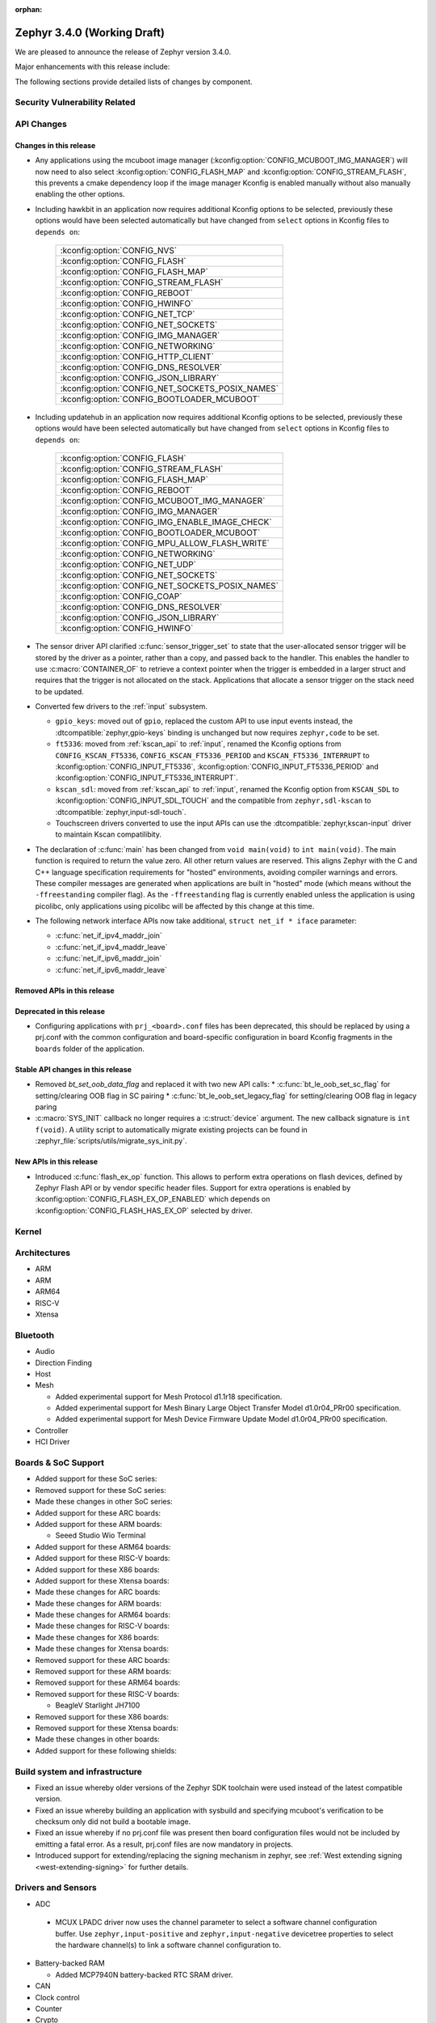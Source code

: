 :orphan:

.. _zephyr_3.4:

Zephyr 3.4.0 (Working Draft)
############################

We are pleased to announce the release of Zephyr version 3.4.0.

Major enhancements with this release include:

The following sections provide detailed lists of changes by component.

Security Vulnerability Related
******************************

API Changes
***********

Changes in this release
=======================

* Any applications using the mcuboot image manager
  (:kconfig:option:`CONFIG_MCUBOOT_IMG_MANAGER`) will now need to also select
  :kconfig:option:`CONFIG_FLASH_MAP` and :kconfig:option:`CONFIG_STREAM_FLASH`,
  this prevents a cmake dependency loop if the image manager Kconfig is enabled
  manually without also manually enabling the other options.

* Including hawkbit in an application now requires additional Kconfig options
  to be selected, previously these options would have been selected
  automatically but have changed from ``select`` options in Kconfig files to
  ``depends on``:

   +--------------------------------------------------+
   | :kconfig:option:`CONFIG_NVS`                     |
   +--------------------------------------------------+
   | :kconfig:option:`CONFIG_FLASH`                   |
   +--------------------------------------------------+
   | :kconfig:option:`CONFIG_FLASH_MAP`               |
   +--------------------------------------------------+
   | :kconfig:option:`CONFIG_STREAM_FLASH`            |
   +--------------------------------------------------+
   | :kconfig:option:`CONFIG_REBOOT`                  |
   +--------------------------------------------------+
   | :kconfig:option:`CONFIG_HWINFO`                  |
   +--------------------------------------------------+
   | :kconfig:option:`CONFIG_NET_TCP`                 |
   +--------------------------------------------------+
   | :kconfig:option:`CONFIG_NET_SOCKETS`             |
   +--------------------------------------------------+
   | :kconfig:option:`CONFIG_IMG_MANAGER`             |
   +--------------------------------------------------+
   | :kconfig:option:`CONFIG_NETWORKING`              |
   +--------------------------------------------------+
   | :kconfig:option:`CONFIG_HTTP_CLIENT`             |
   +--------------------------------------------------+
   | :kconfig:option:`CONFIG_DNS_RESOLVER`            |
   +--------------------------------------------------+
   | :kconfig:option:`CONFIG_JSON_LIBRARY`            |
   +--------------------------------------------------+
   | :kconfig:option:`CONFIG_NET_SOCKETS_POSIX_NAMES` |
   +--------------------------------------------------+
   | :kconfig:option:`CONFIG_BOOTLOADER_MCUBOOT`      |
   +--------------------------------------------------+

* Including updatehub in an application now requires additional Kconfig options
  to be selected, previously these options would have been selected
  automatically but have changed from ``select`` options in Kconfig files to
  ``depends on``:

   +--------------------------------------------------+
   | :kconfig:option:`CONFIG_FLASH`                   |
   +--------------------------------------------------+
   | :kconfig:option:`CONFIG_STREAM_FLASH`            |
   +--------------------------------------------------+
   | :kconfig:option:`CONFIG_FLASH_MAP`               |
   +--------------------------------------------------+
   | :kconfig:option:`CONFIG_REBOOT`                  |
   +--------------------------------------------------+
   | :kconfig:option:`CONFIG_MCUBOOT_IMG_MANAGER`     |
   +--------------------------------------------------+
   | :kconfig:option:`CONFIG_IMG_MANAGER`             |
   +--------------------------------------------------+
   | :kconfig:option:`CONFIG_IMG_ENABLE_IMAGE_CHECK`  |
   +--------------------------------------------------+
   | :kconfig:option:`CONFIG_BOOTLOADER_MCUBOOT`      |
   +--------------------------------------------------+
   | :kconfig:option:`CONFIG_MPU_ALLOW_FLASH_WRITE`   |
   +--------------------------------------------------+
   | :kconfig:option:`CONFIG_NETWORKING`              |
   +--------------------------------------------------+
   | :kconfig:option:`CONFIG_NET_UDP`                 |
   +--------------------------------------------------+
   | :kconfig:option:`CONFIG_NET_SOCKETS`             |
   +--------------------------------------------------+
   | :kconfig:option:`CONFIG_NET_SOCKETS_POSIX_NAMES` |
   +--------------------------------------------------+
   | :kconfig:option:`CONFIG_COAP`                    |
   +--------------------------------------------------+
   | :kconfig:option:`CONFIG_DNS_RESOLVER`            |
   +--------------------------------------------------+
   | :kconfig:option:`CONFIG_JSON_LIBRARY`            |
   +--------------------------------------------------+
   | :kconfig:option:`CONFIG_HWINFO`                  |
   +--------------------------------------------------+

* The sensor driver API clarified :c:func:`sensor_trigger_set` to state that
  the user-allocated sensor trigger will be stored by the driver as a pointer,
  rather than a copy, and passed back to the handler. This enables the handler
  to use :c:macro:`CONTAINER_OF` to retrieve a context pointer when the trigger
  is embedded in a larger struct and requires that the trigger is not allocated
  on the stack. Applications that allocate a sensor trigger on the stack need
  to be updated.

* Converted few drivers to the :ref:`input` subsystem.

  * ``gpio_keys``: moved out of ``gpio``, replaced the custom API to use input
    events instead, the :dtcompatible:`zephyr,gpio-keys` binding is unchanged
    but now requires ``zephyr,code`` to be set.
  * ``ft5336``: moved from :ref:`kscan_api` to :ref:`input`, renamed the Kconfig
    options from ``CONFIG_KSCAN_FT5336``, ``CONFIG_KSCAN_FT5336_PERIOD`` and
    ``KSCAN_FT5336_INTERRUPT`` to :kconfig:option:`CONFIG_INPUT_FT5336`,
    :kconfig:option:`CONFIG_INPUT_FT5336_PERIOD` and
    :kconfig:option:`CONFIG_INPUT_FT5336_INTERRUPT`.
  * ``kscan_sdl``: moved from :ref:`kscan_api` to :ref:`input`, renamed the Kconfig
    option from ``KSCAN_SDL`` to :kconfig:option:`CONFIG_INPUT_SDL_TOUCH` and the
    compatible from ``zephyr,sdl-kscan`` to
    :dtcompatible:`zephyr,input-sdl-touch`.
  * Touchscreen drivers converted to use the input APIs can use the
    :dtcompatible:`zephyr,kscan-input` driver to maintain Kscan compatilibity.

* The declaration of :c:func:`main` has been changed from ``void
  main(void)`` to ``int main(void)``. The main function is required to
  return the value zero. All other return values are reserved. This aligns
  Zephyr with the C and C++ language specification requirements for
  "hosted" environments, avoiding compiler warnings and errors. These
  compiler messages are generated when applications are built in "hosted"
  mode (which means without the ``-ffreestanding`` compiler flag). As the
  ``-ffreestanding`` flag is currently enabled unless the application is
  using picolibc, only applications using picolibc will be affected by this
  change at this time.

* The following network interface APIs now take additional,
  ``struct net_if * iface`` parameter:

  * :c:func:`net_if_ipv4_maddr_join`
  * :c:func:`net_if_ipv4_maddr_leave`
  * :c:func:`net_if_ipv6_maddr_join`
  * :c:func:`net_if_ipv6_maddr_leave`

Removed APIs in this release
============================

Deprecated in this release
==========================

* Configuring applications with ``prj_<board>.conf`` files has been deprecated,
  this should be replaced by using a prj.conf with the common configuration and
  board-specific configuration in board Kconfig fragments in the ``boards``
  folder of the application.

Stable API changes in this release
==================================

* Removed `bt_set_oob_data_flag` and replaced it with two new API calls:
  * :c:func:`bt_le_oob_set_sc_flag` for setting/clearing OOB flag in SC pairing
  * :c:func:`bt_le_oob_set_legacy_flag` for setting/clearing OOB flag in legacy paring

* :c:macro:`SYS_INIT` callback no longer requires a :c:struct:`device` argument.
  The new callback signature is ``int f(void)``. A utility script to
  automatically migrate existing projects can be found in
  :zephyr_file:`scripts/utils/migrate_sys_init.py`.

New APIs in this release
========================

* Introduced :c:func:`flash_ex_op` function. This allows to perform extra
  operations on flash devices, defined by Zephyr Flash API or by vendor specific
  header files. Support for extra operations is enabled by
  :kconfig:option:`CONFIG_FLASH_EX_OP_ENABLED` which depends on
  :kconfig:option:`CONFIG_FLASH_HAS_EX_OP` selected by driver.

Kernel
******

Architectures
*************

* ARM

* ARM

* ARM64

* RISC-V

* Xtensa

Bluetooth
*********

* Audio

* Direction Finding

* Host

* Mesh

  * Added experimental support for Mesh Protocol d1.1r18 specification.
  * Added experimental support for Mesh Binary Large Object Transfer Model d1.0r04_PRr00 specification.
  * Added experimental support for Mesh Device Firmware Update Model d1.0r04_PRr00 specification.

* Controller

* HCI Driver

Boards & SoC Support
********************

* Added support for these SoC series:

* Removed support for these SoC series:

* Made these changes in other SoC series:

* Added support for these ARC boards:

* Added support for these ARM boards:

  * Seeed Studio Wio Terminal

* Added support for these ARM64 boards:

* Added support for these RISC-V boards:

* Added support for these X86 boards:

* Added support for these Xtensa boards:

* Made these changes for ARC boards:

* Made these changes for ARM boards:

* Made these changes for ARM64 boards:

* Made these changes for RISC-V boards:

* Made these changes for X86 boards:

* Made these changes for Xtensa boards:

* Removed support for these ARC boards:

* Removed support for these ARM boards:

* Removed support for these ARM64 boards:

* Removed support for these RISC-V boards:

  * BeagleV Starlight JH7100

* Removed support for these X86 boards:

* Removed support for these Xtensa boards:

* Made these changes in other boards:

* Added support for these following shields:

Build system and infrastructure
*******************************

* Fixed an issue whereby older versions of the Zephyr SDK toolchain were used
  instead of the latest compatible version.

* Fixed an issue whereby building an application with sysbuild and specifying
  mcuboot's verification to be checksum only did not build a bootable image.

* Fixed an issue whereby if no prj.conf file was present then board
  configuration files would not be included by emitting a fatal error. As a
  result, prj.conf files are now mandatory in projects.

* Introduced support for extending/replacing the signing mechanism in zephyr,
  see :ref:`West extending signing <west-extending-signing>` for further
  details.

Drivers and Sensors
*******************

* ADC

 * MCUX LPADC driver now uses the channel parameter to select a software channel
   configuration buffer. Use ``zephyr,input-positive`` and
   ``zephyr,input-negative`` devicetree properties to select the hardware
   channel(s) to link a software channel configuration to.

* Battery-backed RAM

  * Added MCP7940N battery-backed RTC SRAM driver.

* CAN

* Clock control

* Counter

* Crypto

* DAC

* DFU

* Disk

* Display

* DMA

* EEPROM

  * Switched from :dtcompatible:`atmel,at24` to dedicated :dtcompatible:`zephyr,i2c-target-eeprom` for I2C EEPROM target driver.

* Entropy

* ESPI

* Ethernet

* Flash

  * Introduced new flash API call :c:func:`flash_ex_op` which calls
    :c:func:`ec_op` callback provided by a flash driver. This allows to perform
    extra operations on flash devices, defined by Zephyr Flash API or by vendor
    specific header files. :kconfig:option:`CONFIG_FLASH_HAS_EX_OP` should be
    selected by the driver to indicate that extra operations are supported.
    To enable extra operations user should select
    :kconfig:option:`CONFIG_FLASH_EX_OP_ENABLED`.

* FPGA

* Fuel Gauge

* GPIO

  * Converted the ``gpio_keys`` driver to the input subsystem.

* hwinfo

* I2C

* I2S

* I3C

* IEEE 802.15.4

* Input

  * Introduced the :ref:`input` subsystem.

* Interrupt Controller

* IPM

* KSCAN

  * Added a :dtcompatible:`zephyr,kscan-input` input to kscan compatibility driver.
  * Converted the ``ft5336`` and ``kscan_sdl`` drivers to the input subsystem.

* LED

* MBOX

* MEMC

* PCIE

* PECI

* Retained memory

  * Retained memory (retained_mem) driver has been added with backends for
    Nordic nRF GPREGRET, and uninitialised RAM.

Trusted Firmware-M
******************
* Pin control

* PWM

* Power domain

* Regulators

* Reset

* SDHC

* Sensor

* Serial

* SPI

* Timer

  * Support added for stopping Nordic nRF RTC system timer, which fixes an
    issue when booting applications built in prior version of Zephyr.

* USB

* W1

* Watchdog

* WiFi

Networking
**********
* Wi-Fi

  * TWT intervals are changed from milli-seconds to micro-seconds, interval variables are also renamed.

USB
***

Devicetree
**********

Libraries / Subsystems
**********************

* File systems

  * Added :kconfig:option:`CONFIG_FS_FATFS_REENTRANT` to enable the FAT FS reentrant option.
  * With LittleFS as backend, :c:func:`fs_mount` return code was corrected to ``EFAULT`` when
    called with ``FS_MOUNT_FLAG_NO_FORMAT`` and the designated LittleFS area could not be
    mounted because it has not yet been mounted or it required reformatting.

* Management

  * Added optional input expiration to shell MCUmgr transport, this allows
    returning the shell to normal operation if a complete MCUmgr packet is not
    received in a specific duration. Can be enabled with
    :kconfig:option:`CONFIG_MCUMGR_TRANSPORT_SHELL_INPUT_TIMEOUT` and timeout
    set with
    :kconfig:option:`CONFIG_MCUMGR_TRANSPORT_SHELL_INPUT_TIMEOUT_TIME`.

  * MCUmgr fs_mgmt upload and download now caches the file handle to improve
    throughput when transferring data, the file is no longer opened and closed
    for each part of a transfer. In addition, new functionality has been added
    that will allow closing file handles of uploaded/downloaded files if they
    are idle for a period of time, the timeout is set with
    :kconfig:option:`MCUMGR_GRP_FS_FILE_AUTOMATIC_IDLE_CLOSE_TIME`. There is a
    new command that can be used to close open file handles which can be used
    after a file upload is complete to ensure that the file handle is closed
    correctly, allowing other transports or other parts of the application
    code to use it.

* RTIO

  * Added policy that every ``sqe`` will generate a ``cqe`` (previously an RTIO_SQE_TRANSACTION
    entry would only trigger a ``cqe`` on the last ``sqe`` in the transaction.

HALs
****

MCUboot
*******

* Added :kconfig:option:`CONFIG_MCUBOOT_CMAKE_WEST_SIGN_PARAMS` that allows to pass arguments to
  west sign when invoked from cmake.

Storage
*******

Trusted Firmware-M
******************

zcbor
*****

Documentation
*************

Tests and Samples
*****************

Issue Related Items
*******************

Known Issues
============

Addressed issues
================
